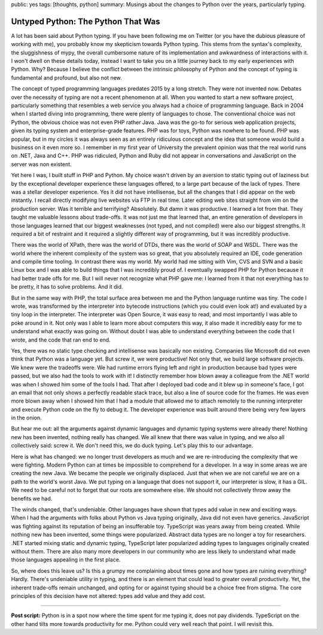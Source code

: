 public: yes
tags: [thoughts, python]
summary: Musings about the changes to Python over the years, particularly typing.

Untyped Python: The Python That Was
===================================

A lot has been said about Python typing.  If you have been following me on
Twitter (or you have the dubious pleasure of working with me), you
probably know my skepticism towards Python typing.  This stems from the
syntax's complexity, the sluggishness of mypy, the overall cumbersome
nature of its implementation and awkwardness of interactions with it.  I
won't dwell on these details today, instead I want to take you on a little
journey back to my early experiences with Python.  Why?  Because I believe
the conflict between the intrinsic philosophy of Python and the concept of
typing is fundamental and profound, but also not new.

The concept of typed programming languages predates 2015 by a long
stretch.  They were not invented now.  Debates over the necessity of
typing are not a recent phenomenon at all.  When you wanted to start a new
software project, particularly something that resembles a web service you
always had a choice of programming language.  Back in 2004 when I started
diving into programming, there were plenty of languages to chose.  The
conventional choice was not Python, the obvious choice was not even PHP rather
Java.  Java was the go-to for serious web application projects, given its
typing system and enterprise-grade features.  PHP was for toys, Python
was nowhere to be found.  PHP was popular, but in my circles it was always
seen as an entirely ridiculous concept and the idea that someone would
build a business on it even more so.  I remember in my first year of
University the prevalent opinion was that the real world runs on .NET,
Java and C++.  PHP was ridiculed, Python and Ruby did not appear in
conversations and JavaScript on the server was non existent.

Yet here I was, I built stuff in PHP and Python.  My choice wasn't driven
by an aversion to static typing out of laziness but by the exceptional
developer experience these languages offered, to a large part because of
the lack of types.  There was a stellar developer experience.  Yes it did
not have intellisense, but all the changes that I did appear on the web
instantly.  I recall directly modifying live websites via FTP in real time.
Later editing web sites straight from vim on the production server.
Was it terrible and terrifying?  Absolutely.  But damn it was productive.
I learned a lot from that.  They taught me valuable lessons about trade-offs.
It was not just me that learned that, an entire generation of developers in
those languages learned that our biggest weaknesses (not typed, and
not compiled) were also our biggest strengths.  It required a bit of
restraint and it required a slightly different way of programming, but it
was incredibly productive.

There was the world of XPath, there was the world of DTDs, there was the
world of SOAP and WSDL.  There was the world where the inherent complexity
of the system was so great, that you absolutely required an IDE, code
generation and compile time tooling.  In contrast there was my world.  My
world had me sitting with Vim, CVS and SVN and a basic Linux box and I was
able to build things that I was incredibly proud of.  I eventually swapped
PHP for Python because it had better trade offs for me.  But I will never
not recognize what PHP gave me: I learned from it that not everything has
to be pretty, it has to solve problems.  And it did.

But in the same way with PHP, the total surface area between me and the
Python language runtime was tiny.  The code I wrote, was transformed by
the interpreter into bytecode instructions (which you could even look at!)
and evaluated by a tiny loop in the interpreter.  The interpreter was Open
Source, it was easy to read, and most importantly I was able to poke
around in it.  Not only was I able to learn more about computers this way,
it also made it incredibly easy for me to understand what exactly was
going on.  Without doubt I was able to understand everything between the
code that I wrote, and the code that ran end to end.

Yes, there was no static type checking and intellisense was basically non
existing.  Companies like Microsoft did not even think that Python was a
language yet.  But screw it, we were productive!  Not only that, we build
large software projects.  We knew were the tradeoffs were.  We had runtime
errors flying left and right in production because bad types were passed,
but we also had the tools to work with it!  I distinctly remember how
blown away a colleague from the .NET world was when I showed him some of
the tools I had.  That after I deployed bad code and it blew up in
someone's face, I got an email that not only shows a perfectly readable
stack trace, but also a line of source code for the frames.  He was even
more blown away when I showed him that I had a module that allowed me to
attach remotely to the running interpreter and execute Python code on the
fly to debug it.  The developer experience was built around there being
very few layers in the onion.

But hear me out: all the arguments against dynamic languages and dynamic
typing systems were already there!  Nothing new has been invented, nothing
really has changed.  We all knew that there was value in typing, and we
also all collectively said: screw it.  We don't need this, we do duck
typing.  Let's play this to our advantage.

Here is what has changed: we no longer trust developers as much and we are
re-introducing the complexity that we were fighting.  Modern Python can at
times be impossible to comprehend for a developer.  In a way in some areas we
are creating the new Java.  We became the people we originally displaced.
Just that when we are not careful we are on a path to the world's worst
Java.  We put typing on a language that does not support it, our
interpreter is slow, it has a GIL.  We need to be careful not to forget
that our roots are somewhere else.  We should not collectively throw away
the benefits we had.

The winds changed, that's undeniable.  Other languages have shown that
types add value in new and exciting ways.  When I had the arguments with
folks about Python vs Java typing originally, Java did not even have
generics.  JavaScript was fighting against its reputation of being an
insufferable toy.  TypeScript was years away from being created.  While
nothing new has been invented, some things were popularized.  Abstract
data types are no longer a toy for researchers.  .NET started mixing
static and dynamic typing, TypeScript later popularized adding types to
languages originally created without them.  There are also many more
developers in our community who are less likely to understand what made
those languages appealing in the first place.

So, where does this leave us?  Is this a grumpy me complaining about times
gone and how types are ruining everything?  Hardly. There's undeniable
utility in typing, and there is an element that could lead to greater
overall productivity.  Yet, the inherent trade-offs remain unchanged, and
opting for or against typing should be a choice free from stigma.  The
core principles of this decision have not altered: types add value and
they add cost.

----

**Post script:** Python is in a spot now where the time spent for me
typing it, does not pay dividends.  TypeScript on the other hand tilts
more towards productivity for me.  Python could very well reach that
point.  I will revisit this.
